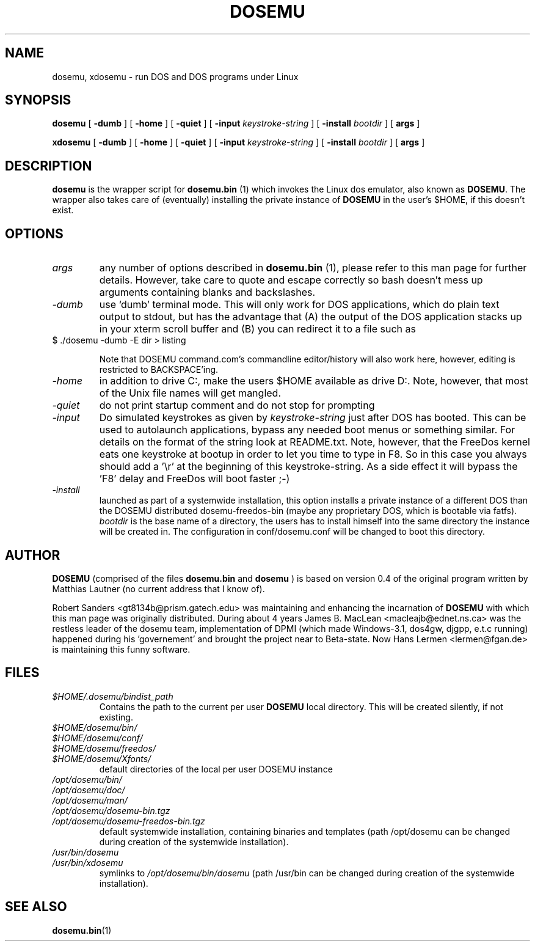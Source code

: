 .\" -*- nroff -*-  (This is for Emacs)
.TH DOSEMU 1 "October, 2001" "Version 1.1.2" "DOS Emulation"
.SH NAME
dosemu, xdosemu \- run DOS and DOS programs under Linux
.SH SYNOPSIS
.B dosemu
[
.B \-dumb
]
[
.B \-home
]
[
.B \-quiet
]
[
.B \-input
.I keystroke-string
]
[
.B \-install
.I bootdir
]
[
.B args
]
.PP
.B xdosemu
[
.B \-dumb
]
[
.B \-home
]
[
.B \-quiet
]
[
.B \-input
.I keystroke-string
]
[
.B \-install
.I bootdir
]
[
.B args
]
.SH DESCRIPTION
.B dosemu
is the wrapper script for
.B dosemu.bin
(1)
which invokes the Linux dos emulator, also known as
.BR DOSEMU .
The wrapper also takes care of (eventually) installing the private instance of
.BR DOSEMU
in the user's $HOME, if this doesn't exist.
.br

.SH OPTIONS
.TP
.I args
any number of options described in
.BR dosemu.bin
(1), please refer to this man page for further details.
However, take care to quote and escape correctly so bash doesn't
mess up arguments containing blanks and backslashes.
.TP
.I -dumb
use `dumb' terminal mode. This will only work for DOS applications, which do
plain text output to stdout, but has the advantage that (A) the output of
the DOS application stacks up in your xterm scroll buffer and (B) you can
redirect it to a file such as
.TP
		$ ./dosemu -dumb -E dir > listing

Note that DOSEMU command.com's commandline editor/history will also work
here, however, editing is restricted to BACKSPACE'ing.
.TP
.I -home
in addition to drive C:, make the users $HOME available as drive D:.
Note, however, that most of the Unix file names will get mangled.
.TP
.I -quiet
do not print startup comment and do not stop for prompting
.TP
.I -input
Do simulated keystrokes as given by
.I keystroke-string
just after DOS has booted. This can be used to autolaunch applications,
bypass any needed boot menus or something similar. For details on the format
of the string look at README.txt. Note, however, that the FreeDos kernel
eats one keystroke at bootup in order to let you time to type in F8. So in
this case you always should add a '\\r' at the beginning of this
keystroke-string. As a side effect it will bypass the 'F8' delay and
FreeDos will boot faster ;-)
.TP
.I -install
launched as part of a systemwide installation, this option installs
a private instance of a different DOS than the DOSEMU distributed
dosemu-freedos-bin (maybe any proprietary DOS, which is bootable via fatfs).
.I bootdir
is the base name of a directory, the users has to install himself into
the same directory the instance will be created in. The configuration in
conf/dosemu.conf will be changed to boot this directory.

.SH AUTHOR
.B DOSEMU
(comprised of the files
.B dosemu.bin
and 
.B dosemu
) is based on version 0.4 of the original program written by Matthias Lautner
(no current address that I know of).
.PP
Robert Sanders <gt8134b@prism.gatech.edu> was maintaining and enhancing 
the incarnation of 
.B DOSEMU 
with which this man page was originally distributed. During about 4 years
James B. MacLean <macleajb@ednet.ns.ca> was the restless leader of the
dosemu team, implementation of DPMI (which made Windows-3.1, dos4gw, djgpp,
e.t.c running) happened during his 'governement' and brought the project
near to Beta-state.
Now Hans Lermen <lermen@fgan.de> is maintaining this funny software.

.SH FILES
.PD 0
.TP
.I $HOME/.dosemu/bindist_path
Contains the path to the current per user
.B DOSEMU
local directory. This will be created silently, if not existing.
.TP
.I $HOME/dosemu/bin/
.TP
.I $HOME/dosemu/conf/
.TP
.I $HOME/dosemu/freedos/
.TP
.I $HOME/dosemu/Xfonts/
default directories of the local per user DOSEMU instance
.TP   
.I /opt/dosemu/bin/
.TP   
.I /opt/dosemu/doc/
.TP   
.I /opt/dosemu/man/
.TP   
.I /opt/dosemu/dosemu-bin.tgz
.TP   
.I /opt/dosemu/dosemu-freedos-bin.tgz
default systemwide installation, containing binaries and templates
(path /opt/dosemu can be changed during creation of the systemwide installation).
.TP   
.I /usr/bin/dosemu
.TP           
.I /usr/bin/xdosemu
symlinks to
.I /opt/dosemu/bin/dosemu
(path /usr/bin can be changed during creation of the systemwide installation).
 


.SH "SEE ALSO"
.BR dosemu.bin "(1)
